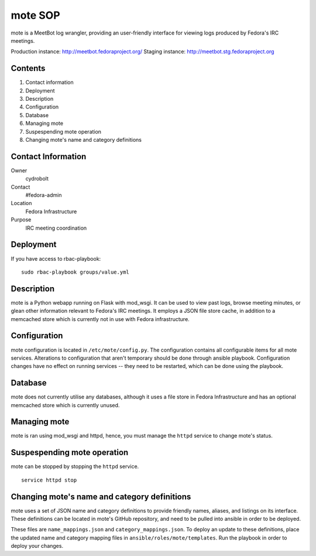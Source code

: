 .. title: mote SOP
.. slug: infra-mote
.. date: 2015-06-13
.. taxonomy: Contributors/Infrastructure

===========
mote SOP
===========

mote is a MeetBot log wrangler, providing
an user-friendly interface for viewing logs produced
by Fedora's IRC meetings.

Production instance: http://meetbot.fedoraproject.org/
Staging instance:    http://meetbot.stg.fedoraproject.org

Contents
--------
1.  Contact information
2.  Deployment
3.  Description
4.  Configuration
5.  Database
6.  Managing mote
7.  Suspespending mote operation
8.  Changing mote's name and category definitions

Contact Information
-------------------
Owner
        cydrobolt
Contact
        #fedora-admin
Location
        Fedora Infrastructure
Purpose
        IRC meeting coordination


Deployment
----------
If you have access to rbac-playbook::

      sudo rbac-playbook groups/value.yml

Description
-----------
mote is a Python webapp running on Flask with mod_wsgi.
It can be used to view past logs, browse meeting minutes, or
glean other information relevant to Fedora's IRC meetings.
It employs a JSON file store cache, in addition to a 
memcached store which is currently not in use with
Fedora infrastructure.


Configuration
-------------
mote configuration is located in ``/etc/mote/config.py``. The
configuration contains all configurable items for all mote services.
Alterations to configuration that aren't temporary should be done through ansible playbook.
Configuration changes have no effect on running services -- they 
need to be restarted, which can be done using the playbook.


Database
--------
mote does not currently utilise any databases, although it uses a 
file store in Fedora Infrastructure and has an optional memcached store
which is currently unused.

Managing mote
-------------------------
mote is ran using mod_wsgi and httpd, hence, you must
manage the ``httpd`` service to change mote's status.

Suspespending mote operation
-------------------------------
mote can be stopped by stopping the ``httpd`` service.
::
      service httpd stop

Changing mote's name and category definitions
------------------------------------------------
mote uses a set of JSON name and category definitions to provide
friendly names, aliases, and listings on its interface.
These definitions can be located in mote's GitHub repository,
and need to be pulled into ansible in order to be deployed.

These files are ``name_mappings.json`` and ``category_mappings.json``.
To deploy an update to these definitions, place the updated name and
category mapping files in ``ansible/roles/mote/templates``. Run
the playbook in order to deploy your changes.
